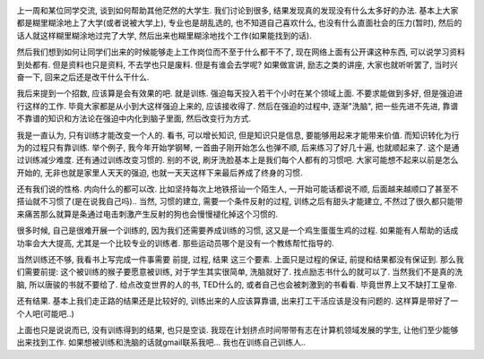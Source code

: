 .. image:: http://3forward.com/wp-content/uploads/2011/05/TrainingCenter.jpg
   :align: center
   :width: 600

上一周和某位同学交流, 谈到如何帮助其他茫然的大学生. 我们讨论到很多, 结果发现真的发现没有什么太多好的办法.
基本上大家都是糊里糊涂地上了大学(或者说被大学上), 专业也是胡乱选的, 也不知道自己喜欢什么, 也没有什么直面社会的压力(暂时),
然后的话人就这样糊里糊涂地过完了大学, 然后出来也糊里糊涂地找个工作(如果能找到的话). 

然后我们想到如何让同学们出来的时候能够走上工作岗位而不至于什么都干不了, 现在网络上面有公开课这种东西, 可以说学习资料到处都有.
但是资料也只是资料, 不去学也只是废料. 但是有谁会去学呢? 如果做宣讲, 励志之类的讲座, 大家也就听听罢了, 当时兴奋一下, 回来之后还是改干什么干什么.

我后来提到一个招数, 应该算是会有效果的吧. 就是训练. 强迫每天投入若干个小时在某个领域上面. 不要求能做到多好, 但是强迫进行这样的工作.
毕竟大家都是从小到大这样强迫上来的, 应该接收得了. 然后在强迫的过程中, 逐渐"洗脑", 把一些先进不先进, 靠谱不靠谱的知识和方法论在强迫中内化到脑子里面, 然后改变行为方式.

我是一直认为, 只有训练才能改变一个人的. 看书, 可以增长知识, 但是知识只是信息, 要能够用起来才能带来价值. 而知识转化为行为的过程只有靠训练.
举个例子, 我今年开始学钢琴, 一首曲子刚开始怎么也弹不顺, 后来练习了好几十遍, 也就顺起来了. 这个是通过训练减少难度. 
还有通过训练改变习惯的. 别的不说, 刷牙洗脸基本上是我们每个人都有的习惯吧. 
大家可能想不起来以前是怎么开始的, 无非也就是家里人天天的强迫, 也就一天天这样下来最后养成了终身的习惯.

还有我们说的性格. 内向什么的都可以改. 比如坚持每次上地铁搭讪一个陌生人, 
一开始可能话都说不顺, 后面越来越顺口了甚至不搭讪就不习惯了(是在说我自己吗).. 当然, 习惯的建立, 需要一个条件反射的过程,
训练之后有甜头才能建立, 不然过了很久都只能带来痛苦那么就算是条通过电击刺激产生反射的狗也会慢慢褪化掉这个习惯的.

很多时候, 自己是很难开展一个训练的, 因为我们还需要养成训练的习惯, 这又是一个鸡生蛋蛋生鸡的过程. 如果能有人帮助的话成功率会大大提高, 尤其是一个比较专业的训练者.
那些运动员哪个是没有一个教练帮忙指导的.

当然训练还不够, 我看书上写完成一件事需要 前提, 过程, 结果 这三个要素. 上面只是过程的保证, 前提和结果都没有保证到. 那么我们需要前提: 
这个被训练的猴子要愿意被训练, 对于学生其实很简单, 洗脑就好了. 找点励志书什么的就可以了. 当然我们不是真的洗脑, 所以唐骏的书就不要给了.
给点改变世界的人的书, TED什么的, 或者自己也会被刺激到的书看看. 毕竟世界上又不缺打工皇帝.

还有结果. 基本上我们走正路的结果还是比较好的, 训练出来的人应该算靠谱, 出来打工干活应该是没有问题的. 这样算是带好了一个人吧(可能吧..)

上面也只是说说而已, 没有训练得到的结果, 也只是空谈. 我现在计划挤点时间带带有志在计算机领域发展的学生, 
让他们至少能够出来找到工作. 如果想被训练和洗脑的话就gmail联系我吧... 我也在训练自己训练人..

